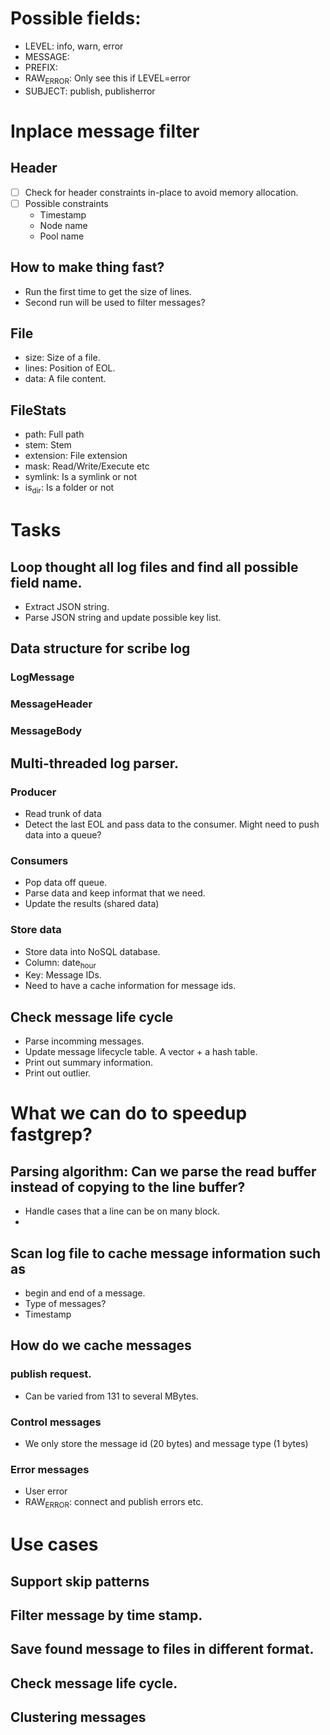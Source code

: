 * Possible fields:
  + LEVEL: info, warn, error
  + MESSAGE:
  + PREFIX:
  + RAW_ERROR: Only see this if LEVEL=error
  + SUBJECT: publish, publisherror
* Inplace message filter
** Header
   + [ ] Check for header constraints in-place to avoid memory allocation.
   + [ ] Possible constraints
     - Timestamp
     - Node name
     - Pool name
** How to make thing fast?
   + Run the first time to get the size of lines.
   + Second run will be used to filter messages?
** File
   + size: Size of a file.
   + lines: Position of EOL.
   + data: A file content.
** FileStats
   + path: Full path
   + stem: Stem
   + extension: File extension
   + mask: Read/Write/Execute etc
   + symlink: Is a symlink or not
   + is_dir: Is a folder or not
* Tasks
** Loop thought all log files and find all possible field name.
   + Extract JSON string.
   + Parse JSON string and update possible key list.
** Data structure for scribe log
*** LogMessage
*** MessageHeader
*** MessageBody
** Multi-threaded log parser.
*** Producer
	+ Read trunk of data
	+ Detect the last EOL and pass data to the consumer. Might need to push data into a queue?
*** Consumers
    + Pop data off queue.
	+ Parse data and keep informat that we need.
	+ Update the results (shared data)
*** Store data
	+ Store data into NoSQL database.
	+ Column: date_hour
	+ Key: Message IDs.
	+ Need to have a cache information for message ids.
** Check message life cycle
   + Parse incomming messages.
   + Update message lifecycle table. A vector + a hash table.
   + Print out summary information.
   + Print out outlier.
* What we can do to speedup fastgrep?
** Parsing algorithm: Can we parse the read buffer instead of copying to the line buffer?
   + Handle cases that a line can be on many block.
   + 
** Scan log file to cache message information such as 
   + begin and end of a message.
   + Type of messages?
   + Timestamp
** How do we cache messages
*** publish request.
	+ Can be varied from 131 to several MBytes.
*** Control messages
	+ We only store the message id (20 bytes) and message type (1 bytes)
*** Error messages
	+ User error
	+ RAW_ERROR: connect and publish errors etc.
* Use cases
** Support skip patterns
** Filter message by time stamp.
** Save found message to files in different format.
** Check message life cycle.
** Clustering messages

